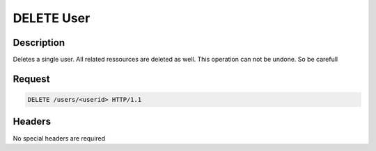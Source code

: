 DELETE User
===========

Description
-----------

Deletes a single user. All related ressources are deleted as well.
This operation can not be undone. So be carefull

Request
-------

.. code-block:: http

    DELETE /users/<userid> HTTP/1.1

Headers
-------

No special headers are required
